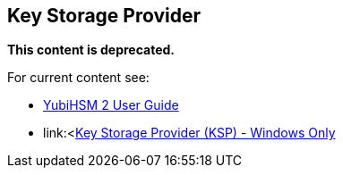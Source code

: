 == Key Storage Provider

**This content is deprecated. **

For current content see:

- link:https://docs.yubico.com/hardware/yubihsm-2/hsm-2-user-guide/index.html[YubiHSM 2 User Guide]

- link:<https://docs.yubico.com/hardware/yubihsm-2/hsm-2-user-guide/hhsm2-sdk-tools-libraries.html#key-storage-provider-ksp-windows-only[Key Storage Provider (KSP) - Windows Only]
